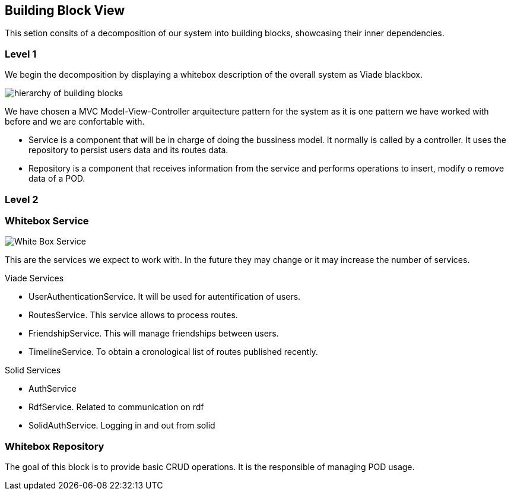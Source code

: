 [[section-building-block-view]]


== Building Block View

This setion consits of a decomposition of our system into building blocks, 
showcasing their inner dependencies.

=== Level 1
We begin the decomposition by displaying a whitebox description of the overall system
as Viade blackbox.

image:Diagrama05.png["hierarchy of building blocks"]

We have chosen a MVC Model-View-Controller arquitecture pattern for the 
system as it is one pattern we have worked with before and we are 
confortable with.

* Service is a component that will be in charge of doing the bussiness model.
It normally is called by a controller. It uses the repository to persist 
users data and its routes data.

* Repository is a component that receives information from the service and
performs operations to insert, modify o remove data of a POD.

=== Level 2
=== Whitebox Service

image:Diagrama05.2.1_whiteboxService.png["White Box Service"]

This are the services we expect to work with. In the future they may change
or it may increase the number of services.

Viade Services

* UserAuthenticationService. It will be used for autentification of users.
* RoutesService. This service allows to process routes.
* FriendshipService. This will manage friendships between users.
* TimelineService. To obtain a cronological list of routes published recently.

Solid Services

* AuthService 
* RdfService. Related to communication on rdf
* SolidAuthService. Logging in and out from solid

=== Whitebox Repository

The goal of this block is to provide basic CRUD operations.
It is the responsible of managing POD usage.


